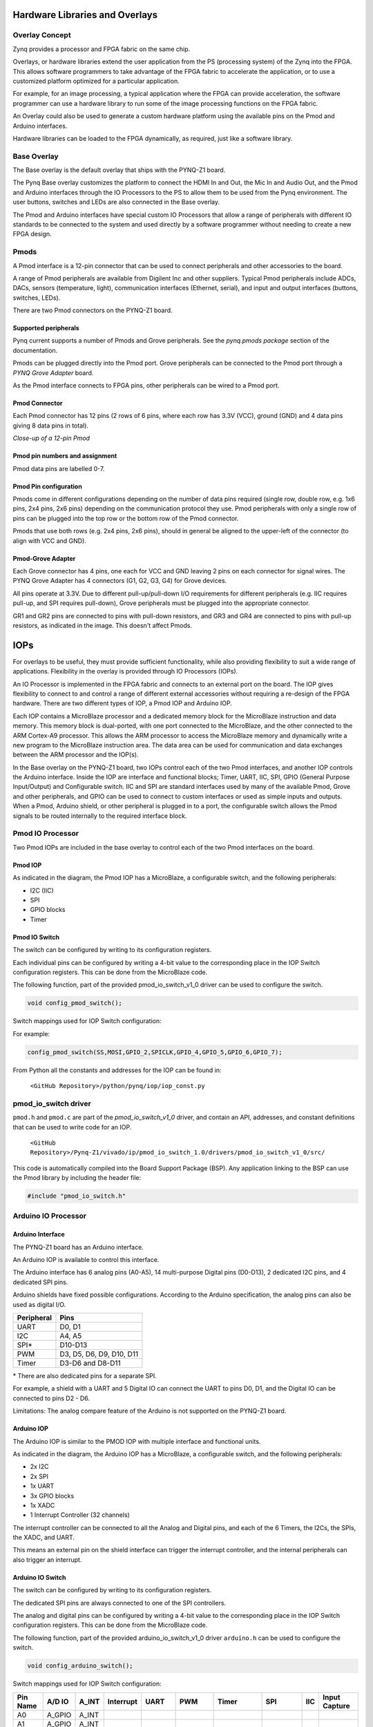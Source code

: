 Hardware Libraries and Overlays
========================================

Overlay Concept
-------------------
Zynq provides a processor and FPGA fabric on the same chip. 

Overlays, or hardware libraries extend the user application from the PS (processing system) of the Zynq into the FPGA. This allows software programmers to take advantage of the FPGA fabric to accelerate the application, or to use a customized platform optimized for a particular application.

For example, for an image processing, a typical application where the FPGA can provide acceleration, the software programmer can use a hardware library to run some of the image processing functions on the FPGA fabric. 

An Overlay could also be used to generate a custom hardware platform using the available pins on the Pmod and Arduino interfaces. 

Hardware libraries can be loaded to the FPGA dynamically, as required, just like a software library.

Base Overlay
---------------
The Base overlay is the default overlay that ships with the PYNQ-Z1 board. 

The Pynq Base overlay customizes the platform to connect the HDMI In and Out, the Mic In and Audio Out, and the Pmod and Arduino interfaces through the IO Processors to the PS to allow them to be used from the Pynq environment. The user buttons, switches and LEDs are also connected in the Base overlay. 

.. image:: ./images/pynqz1_base_overlay.png
   :align: center

The Pmod and Arduino interfaces have special custom IO Processors  that allow a range of peripherals with different IO standards to be connected to the system and used directly by a software programmer without needing to create a new FPGA design.



Pmods
------------
A Pmod interface is a 12-pin connector that can be used to connect peripherals and other accessories to the board. 

A range of Pmod peripherals are available from Digilent Inc and other suppliers. Typical Pmod peripherals include ADCs, DACs, sensors (temperature, light), communication interfaces (Ethernet, serial), and input and output interfaces (buttons, switches, LEDs).

.. image:: ./images/pmods.png
   :align: center
   
   
There are two Pmod connectors on the PYNQ-Z1 board.

.. image:: ./images/pynqz1_pmod_interface.jpg
   :align: center

Supported peripherals
^^^^^^^^^^^^^^^^^^^^^^^^^^^

Pynq current supports a number of Pmods and Grove peripherals. See the *pynq.pmods package* section of the documentation. 

Pmods can be plugged directly into the Pmod port. Grove peripherals can be connected to the Pmod port through a *PYNQ Grove Adapter*  board.

As the Pmod interface connects to FPGA pins, other peripherals can be wired to a Pmod port.

Pmod Connector
^^^^^^^^^^^^^^^^^^^^^^^^^^^
Each Pmod connector has 12 pins (2 rows of 6 pins, where each row has 3.3V (VCC), ground (GND) and 4 data pins giving 8 data pins in total). 

*Close-up of a 12-pin Pmod*

.. image:: images/pmod_closeup.JPG
   :align: center

Pmod pin numbers and assignment
^^^^^^^^^^^^^^^^^^^^^^^^^^^^^^^^^^^^

.. image:: images/pmod_pins.png
   :align: center

Pmod data pins are labelled 0-7. 

Pmod Pin configuration
^^^^^^^^^^^^^^^^^^^^^^^^^^^^^^^^^^^^

Pmods come in different configurations depending on the number of data pins required (single row, double row, e.g. 1x6 pins, 2x4 pins, 2x6 pins) depending on the communication protocol they use. Pmod peripherals with only a single row of pins can be plugged into the top row or the bottom row of the Pmod connector.

Pmods that use both rows (e.g. 2x4 pins, 2x6 pins), should in general be aligned to the upper-left of the connector (to align with VCC and GND).

.. image:: images/pmod_tmp2_8pin.JPG

Pmod-Grove Adapter
^^^^^^^^^^^^^^^^^^^^^^^^^^^^^^^^^^^^

Each Grove connector has 4 pins, one each for VCC and GND leaving 2 pins on each connector for signal wires. The PYNQ Grove Adapter  has 4 connectors (G1, G2, G3, G4) for Grove devices.

.. image:: ./images/pmod_grove_adapter.jpg
   :align: center

All pins operate at 3.3V. Due to different pull-up/pull-down I/O requirements for different peripherals (e.g. IIC requires pull-up, and SPI requires pull-down), Grove peripherals must be plugged into the appropriate connector.

GR1 and GR2 pins are connected to pins with pull-down resistors, and GR3 and GR4 are connected to pins with pull-up resistors, as indicated in the image. This doesn't affect Pmods.

.. image:: ./images/adapter_mapping.JPG
   :align: center

IOPs
==============
For overlays to be useful, they must provide sufficient functionality, while also providing flexibility to suit a wide range of applications. Flexibility in the overlay is provided through IO Processors (IOPs). 

An IO Processor is implemented in the FPGA fabric and connects to an external port on the board. 
The IOP gives flexibility to connect to and control a range of different external accessories without requiring a re-design of the FPGA hardware. There are two different types of IOP, a Pmod IOP and Arduino IOP. 

Each IOP contains a MicroBlaze processor and a dedicated memory block for the MicroBlaze instruction and data memory. This memory block is dual-ported, with one port connected to the MicroBlaze, and the other connected to the ARM Cortex-A9 processor. This allows the ARM processor to access the MicroBlaze memory and dynamically write a new program to the MicroBlaze instruction area. The data area can be used for communication and data exchanges between the ARM processor and the IOP(s).

In the Base overlay on the PYNQ-Z1 board, two IOPs control each of the two Pmod interfaces, and another IOP controls the Arduino interface. Inside the IOP are interface and functional blocks; Timer, UART, IIC, SPI, GPIO (General Purpose Input/Output) and Configurable switch. IIC and SPI are standard interfaces used by many of the available Pmod, Grove and other peripherals, and GPIO can be used to connect to custom interfaces or used as simple inputs and outputs. When a Pmod, Arduino shield, or other peripheral is plugged in to a port, the configurable switch allows the Pmod signals to be routed internally to the required interface block.

Pmod IO Processor
------------------
   
Two Pmod IOPs are included in the base overlay to control each of the two Pmod interfaces on the board. 


Pmod IOP 
^^^^^^^^^^^^^^^^^^^^^^^^^^^

.. image:: ./images/pmod_iop.jpg
   :align: center
   
As indicated in the diagram, the Pmod IOP has a MicroBlaze, a configurable switch, and the following peripherals: 

* I2C (IIC)
* SPI
* GPIO blocks
* Timer


Pmod IO Switch
^^^^^^^^^^^^^^^^^^^^^^^^^^^

The switch can be configured by writing to its configuration registers. 

Each individual pins can be configured by writing a 4-bit value to the corresponding place in the IOP Switch configuration registers. This can be done from the MicroBlaze code. 

The following function, part of the provided pmod_io_switch_v1_0 driver can be used to configure the switch. 

.. code-block:: c

   void config_pmod_switch();



Switch mappings used for IOP Switch configuration:


For example: 

.. code-block:: c

   config_pmod_switch(SS,MOSI,GPIO_2,SPICLK,GPIO_4,GPIO_5,GPIO_6,GPIO_7);

From Python all the constants and addresses for the IOP can be found in:

    ``<GitHub Repository>/python/pynq/iop/iop_const.py``

    
pmod_io_switch driver
--------------------------
``pmod.h`` and ``pmod.c`` are part of the *pmod_io_switch_v1_0* driver, and contain an API, addresses, and constant definitions that can be used to write code for an IOP.

   ``<GitHub Repository>/Pynq-Z1/vivado/ip/pmod_io_switch_1.0/drivers/pmod_io_switch_v1_0/src/``

This code is automatically compiled into the Board Support Package (BSP). Any application linking to the BSP can use the Pmod library by including the header file:

.. code-block:: c

   #include "pmod_io_switch.h"



Arduino IO Processor
---------------------------
Arduino Interface
^^^^^^^^^^^^^^^^^^^^^^^^^^^^^^^^^^^^

The PYNQ-Z1 board has an Arduino interface. 

.. image:: ./images/pynqz1_arduino_interface.jpg
   :align: center
   
An Arduino IOP is available to control this interface.

The Arduino interface has 6 analog pins (A0-A5), 14 multi-purpose Digital pins (D0-D13), 2 dedicated I2C pins, and 4 dedicated SPI pins.

Arduino shields have fixed possible configurations.  According to the Arduino specification, the analog pins can also be used as digital I/O. 

==========   =========================
Peripheral   Pins
==========   =========================
UART         D0, D1
I2C          A4, A5
SPI*          D10-D13
PWM          D3, D5, D6, D9, D10, D11
Timer        D3-D6 and D8-D11
==========   =========================

\* There are also dedicated pins for a separate SPI. 

For example, a shield with a UART and 5 Digital IO can connect the UART to pins D0, D1, and the Digital IO can be connected to pins D2 - D6.

Limitations:
The analog compare feature of the Arduino is not supported on the PYNQ-Z1 board.

Arduino IOP 
^^^^^^^^^^^^^^^^^^^^^^^^^^^^^^^^^^^^

The Arduino IOP is similar to the PMOD IOP with multiple interface and functional units. 


.. image:: ./images/arduino_iop.jpg
   :align: center
   
As indicated in the diagram, the Arduino IOP has a MicroBlaze, a configurable switch, and the following peripherals: 

* 2x I2C
* 2x SPI
* 1x UART
* 3x GPIO blocks
* 1x XADC
* 1 Interrupt Controller (32 channels)
   
The interrupt controller can be connected to all the Analog and Digital pins, and each of the 6 Timers, the I2Cs, the SPIs, the XADC, and UART. 

This means an external pin on the shield interface can trigger the interrupt controller, and the internal peripherals can also trigger an interrupt.  


Arduino IO Switch
^^^^^^^^^^^^^^^^^^^^^^^^^^^

The switch can be configured by writing to its configuration registers. 

The dedicated SPI pins are always connected to one of the SPI controllers. 

The analog and digital pins can be configured by writing a 4-bit value to the corresponding place in the IOP Switch configuration registers. This can be done from the MicroBlaze code. 

The following function, part of the provided arduino_io_switch_v1_0 driver ``arduino.h`` can be used to configure the switch. 

.. code-block:: c

   void config_arduino_switch();



Switch mappings used for IOP Switch configuration:

========  =======  =======   =========  ======  =======  ==================  ========  =======  ==============

Pin Name  A/D IO   A_INT     Interrupt  UART    PWM      Timer               SPI       IIC      Input Capture

========  =======  =======   =========  ======  =======  ==================  ========  =======  ==============
A0        A_GPIO   A_INT                                   
A1        A_GPIO   A_INT                                   
A2        A_GPIO   A_INT                                   
A3        A_GPIO   A_INT                                   
A4        A_GPIO   A_INT                                                               IIC
A5        A_GPIO   A_INT                                                               IIC
D0        D_GPIO             D_INT      D_UART
D1        D_GPIO             D_INT      D_UART
D2        D_GPIO             D_INT                              
D3        D_GPIO             D_INT              D_PWM0   D_TIMER (Timer0)                       IC (Timer0)
D4        D_GPIO             D_INT                       D_TIMER (Timer0_6)               
D5        D_GPIO             D_INT              D_PWM1   D_TIMER (Timer1)                       IC (Timer1)
D6        D_GPIO             D_INT              D_PWM2   D_TIMER (Timer2)                       IC (Timer2)
D7        D_GPIO             D_INT                              
D8        D_GPIO             D_INT                       D_TIMER (Timer1_7)                     Input Capture
D9        D_GPIO             D_INT              D_PWM3   D_TIMER (Timer3)                       IC (Timer3)
D10       D_GPIO             D_INT              D_PWM4   D_TIMER (Timer4)    D_SS               IC (Timer4)
D11       D_GPIO             D_INT              D_PWM5   D_TIMER (Timer5)    D_MOSI             IC (Timer5)
D12       D_GPIO             D_INT                                           D_MISO          
D13       D_GPIO             D_INT                                           D_SPICLK          

========  =======  =======   =========  ======  =======  ==================  ========  =======  ==============

For example, to connect the UART to D0 and D1, write D_UART to the configuration register for D0 and D1. 

.. code-block:: c

	config_arduino_switch(A_GPIO, A_GPIO, A_GPIO, A_GPIO, A_GPIO, A_GPIO,
			D_GPIO, D_GPIO, D_GPIO, D_GPIO, D_GPIO,
			D_GPIO, D_GPIO, D_GPIO, D_GPIO,
			D_GPIO, D_GPIO, D_GPIO, D_GPIO);

From Python all the constants and addresses for the IOP can be found in:

    ``<Pynq GitHub Repository>/python/pynq/iop/iop_const.py``

    
arduino_io_switch driver
^^^^^^^^^^^^^^^^^^^^^^^^^^^^^^^^^^^^
``arduino.h`` and ``arduino.c`` are part of the *arduino_io_switch* driver, and contain an API, addresses, and constant definitions that can be used to write code for an IOP.

   ``<GitHub Repository>/Pynq-Z1/vivado/ip/arduino_io_switch_1.0/drivers/arduino_io_switch_v1_0/src/``

This code this automatically compiled into the Board Support Package (BSP). Any application linking to the BSP can use the arduino_io library by including the header file:

.. code-block:: c

   #include "arduino_io_switch.h"


   
   

